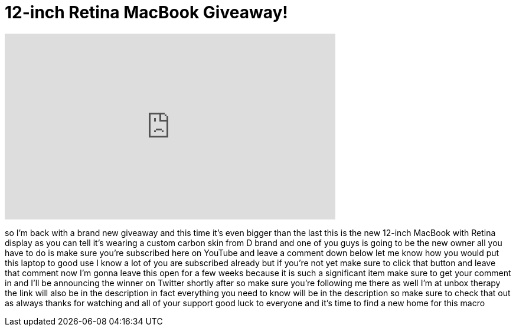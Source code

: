 = 12-inch Retina MacBook Giveaway!
:published_at: 2015-07-14
:hp-alt-title: 12-inch Retina MacBook Giveaway!
:hp-image: https://i.ytimg.com/vi/ot18jTYuguc/maxresdefault.jpg


++++
<iframe width="560" height="315" src="https://www.youtube.com/embed/ot18jTYuguc?rel=0" frameborder="0" allow="autoplay; encrypted-media" allowfullscreen></iframe>
++++

so I'm back with a brand new giveaway
and this time it's even bigger than the
last this is the new 12-inch MacBook
with Retina display as you can tell it's
wearing a custom carbon skin from D
brand and one of you guys is going to be
the new owner all you have to do is make
sure you're subscribed here on YouTube
and leave a comment down below let me
know how you would put this laptop to
good use I know a lot of you are
subscribed already but if you're not yet
make sure to click that button and leave
that comment now I'm gonna leave this
open for a few weeks because it is such
a significant item make sure to get your
comment in and I'll be announcing the
winner on Twitter shortly after so make
sure you're following me there as well
I'm at unbox therapy the link will also
be in the description in fact everything
you need to know will be in the
description so make sure to check that
out as always thanks for watching and
all of your support good luck to
everyone and it's time to find a new
home for this macro